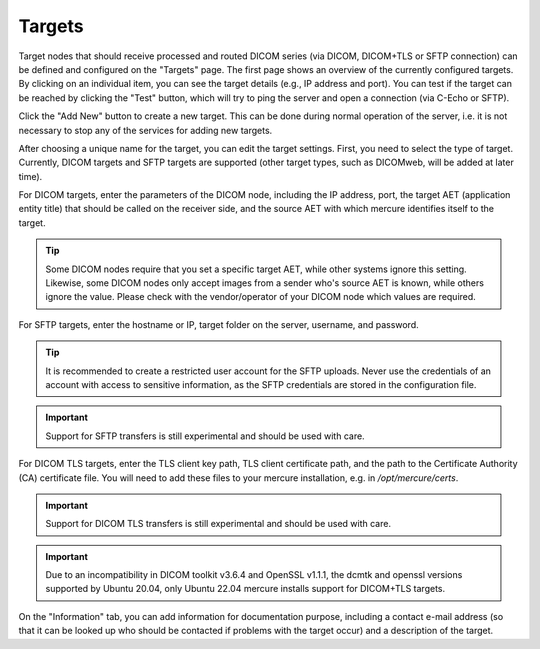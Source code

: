 Targets
========

Target nodes that should receive processed and routed DICOM series (via DICOM, DICOM+TLS or SFTP connection) can be defined and configured on the "Targets" page. The first page shows an overview of the currently configured targets. By clicking on an individual item, you can see the target details (e.g., IP address and port). You can test if the target can be reached by clicking the "Test" button, which will try to ping the server and open a connection (via C-Echo or SFTP).

.. image:: /images/ui/targets.png
   :width: 550px
   :align: center
   :class: border

Click the "Add New" button to create a new target. This can be done during normal operation of the server, i.e. it is not necessary to stop any of the services for adding new targets.

.. image:: /images/ui/target_edit.png
   :width: 550px
   :align: center
   :class: border

After choosing a unique name for the target, you can edit the target settings. First, you need to select the type of target. Currently, DICOM targets and SFTP targets are supported (other target types, such as DICOMweb, will be added at later time).

For DICOM targets, enter the parameters of the DICOM node, including the IP address, port, the target AET (application entity title) that should be called on the receiver side, and the source AET with which mercure identifies itself to the target.

.. tip:: Some DICOM nodes require that you set a specific target AET, while other systems ignore this setting. Likewise, some DICOM nodes only accept images from a sender who's source AET is known, while others ignore the value. Please check with the vendor/operator of your DICOM node which values are required.

For SFTP targets, enter the hostname or IP, target folder on the server, username, and password. 

.. tip:: It is recommended to create a restricted user account for the SFTP uploads. Never use the credentials of an account with access to sensitive information, as the SFTP credentials are stored in the configuration file.

.. important:: Support for SFTP transfers is still experimental and should be used with care.

For DICOM TLS targets, enter the TLS client key path, TLS client certificate path, and the path to the Certificate Authority (CA) certificate file. You will need to add these files to your mercure installation, e.g. in `/opt/mercure/certs`.

.. important:: Support for DICOM TLS transfers is still experimental and should be used with care.

.. important:: Due to an incompatibility in DICOM toolkit v3.6.4 and OpenSSL v1.1.1, the dcmtk and openssl versions supported by Ubuntu 20.04, only Ubuntu 22.04 mercure installs support for DICOM+TLS targets.

On the "Information" tab, you can add information for documentation purpose, including a contact e-mail address (so that it can be looked up who should be contacted if problems with the target occur) and a description of the target.

